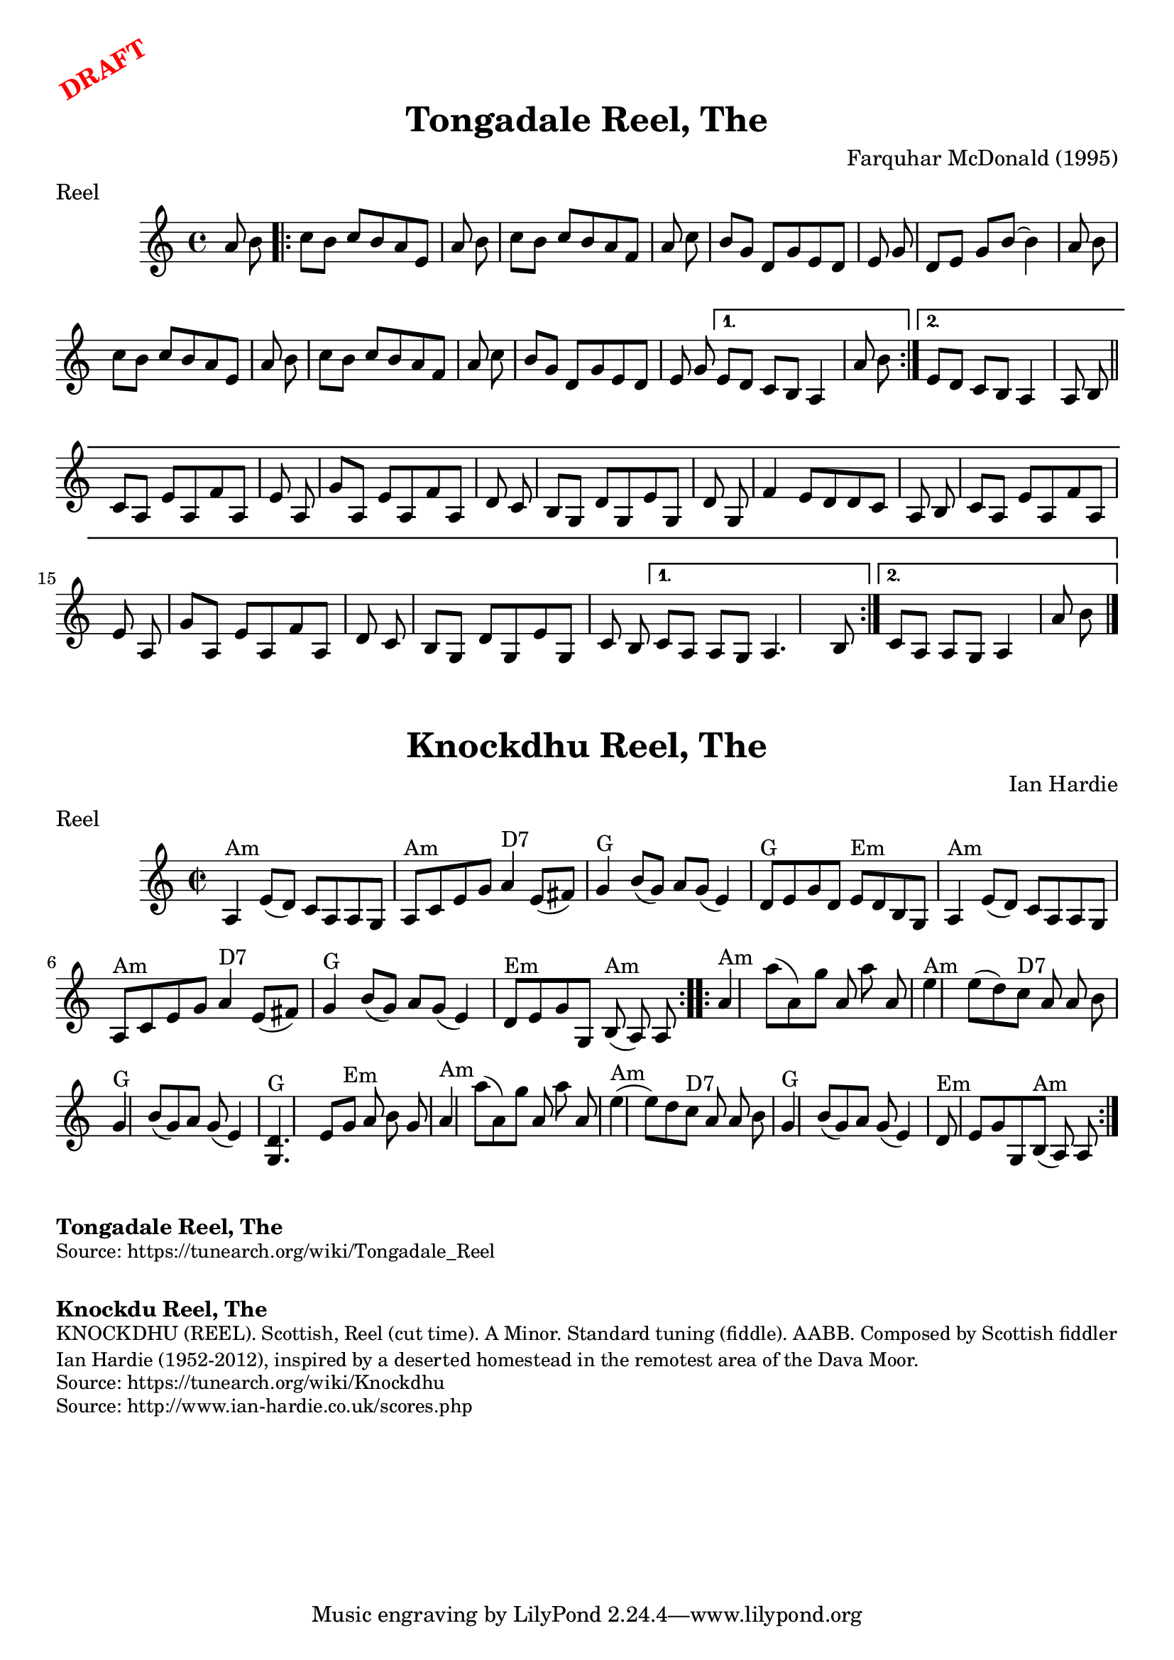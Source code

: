 \version "2.20.0"
\language "english"

\paper {
  print-all-headers = ##t
}

\markup \rotate #30 \large \bold \with-color "red" "DRAFT"

\score {
  \header {
  	composer = "Farquhar McDonald (1995)"
    keywords = "scottish"
  	meter = "Reel"
  	tagline = "Lily was here 2.22.1 -- automatically converted from ABC"
  	title = "Tongadale Reel, The"
  }

  % TODO fix b-part to match how I play. also small bit at the end of A part

  \absolute {
    \time 4/4
    \key a \minor
    a'8    b'8    \repeat volta 2 {     c''8    b'8
    c''8    b'8    a'8    e'8    a'8    b'8    \bar "|"   c''8    b'8    c''8
    b'8    a'8    f'8    a'8    c''8    \bar "|"   b'8    g'8    d'8    g'8    e'8
      d'8    e'8    g'8    \bar "|"   d'8    e'8    g'8    b'8   ~    b'4    a'8
    b'8    \bar "|"     c''8    b'8    c''8    b'8    a'8    e'8    a'8    b'8
    \bar "|"   c''8    b'8    c''8    b'8    a'8    f'8    a'8    c''8    \bar "|"
     b'8    g'8    d'8    g'8    e'8    d'8    e'8    g'8    } \alternative{{   e'8
       d'8    c'8    b8    a4    a'8    b'8    } {   e'8    d'8    c'8    b8    a4
      a8    b8    \bar "||"     \repeat volta 2 {     c'8    a8    e'8    a8    f'8
       a8    e'8    a8    \bar "|"   g'8    a8    e'8    a8    f'8    a8    d'8
    c'8    \bar "|"   b8    g8    d'8    g8    e'8    g8    d'8    g8    \bar "|"
    f'4    e'8    d'8    d'8    c'8    a8    b8    \bar "|"     c'8    a8    e'8
    a8    f'8    a8    e'8    a8    \bar "|"   g'8    a8    e'8    a8    f'8    a8
      d'8    c'8    \bar "|"   b8    g8    d'8    g8    e'8    g8    c'8    b8
    } \alternative{{   c'8    a8    a8    g8    a4.    b8    } {   c'8    a8    a8
      g8    a4    a'8    b'8    \bar "|."   }}
    }
    }
  }
}

\score {
  \header {
  	composer = "Ian Hardie"
    keywords = "scottish"
  	meter = "Reel"
  	tagline = "Lily was here 2.22.1 -- automatically converted from ABC"
  	title = "Knockdhu Reel, The"
  	transcription = "2014 John Chambers <jc:trillian.mit.edu>"
  }

  \absolute {
    \repeat volta 2 {
    \override Staff.TimeSignature #'style = #'C
    \time 2/2
    \key a \minor
    a4 ^"Am"   e'8 (   d'8  -)   c'8    a8    a8    g8
       \bar "|"     a8 ^"Am"   c'8    e'8    g'8      a'4 ^"D7"   e'8 (   fs'8  -)
      \bar "|"   g'4 ^"G"   b'8 (   g'8  -)   a'8    g'8 (   e'4  -)   \bar "|"
    d'8 ^"G"   e'8    g'8    d'8      e'8 ^"Em"   d'8    b8    g8    \bar "|"
    a4 ^"Am"   e'8 (   d'8  -)   c'8    a8    a8    g8    \bar "|"   a8 ^"Am"   c'8
       e'8    g'8      a'4 ^"D7"   e'8 (   fs'8  -)   \bar "|"     g'4 ^"G"   b'8
    (   g'8  -)   a'8    g'8 (   e'4  -)   \bar "|"     d'8 ^"Em"   e'8    g'8
    g8      b8 ^"Am"(   a8  -)   a8    }     \repeat volta 2 {   a'4 ^"Am"   a''8 (
      a'8  -)   g''8    a'8    a''8    a'8    \bar "|"     e''4 ^"Am"   e''8 (
    d''8  -)     c''8 ^"D7"   a'8    a'8    b'8    \bar "|"   g'4 ^"G"   b'8 (
    g'8  -)   a'8    g'8 (   e'4  -)   \bar "|"   <<   d'4. ^"G"   g4.   >> e'8
     g'8 ^"Em"   a'8    b'8    g'8    \bar "|"       a'4 ^"Am"   a''8 (   a'8  -)
    g''8    a'8    a''8    a'8    \bar "|"     e''4 ^"Am"(   e''8  -)   d''8
    c''8 ^"D7"   a'8    a'8    b'8    \bar "|"   g'4 ^"G"   b'8 (   g'8  -)   a'8
     g'8 (   e'4  -)   \bar "|"     d'8 ^"Em"   e'8    g'8    g8      b8 ^"Am"(
    a8  -)   a8    }
  }
}

\markup \bold { Tongadale Reel, The }
\markup \smaller \wordwrap { Source: https://tunearch.org/wiki/Tongadale_Reel }

\markup \vspace #1

\markup \bold { Knockdu Reel, The }
\markup \smaller \wordwrap {
KNOCKDHU (REEL). Scottish, Reel (cut time). A Minor. Standard tuning (fiddle). AABB. Composed by Scottish fiddler Ian Hardie (1952-2012), inspired by "a deserted homestead in the remotest area of the Dava Moor."
}
\markup \smaller \wordwrap { Source: https://tunearch.org/wiki/Knockdhu }
\markup \smaller \wordwrap { Source: http://www.ian-hardie.co.uk/scores.php }
